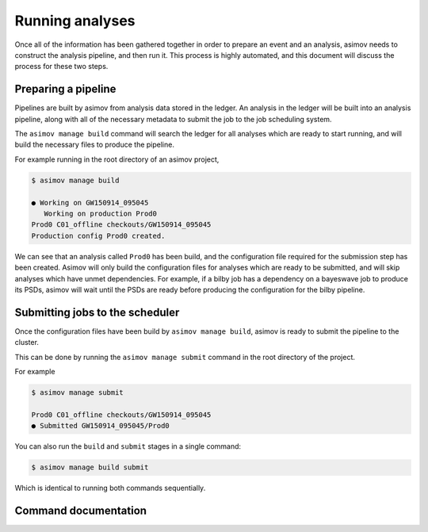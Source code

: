 Running analyses
================

Once all of the information has been gathered together in order to prepare an event and an analysis, asimov needs to construct the analysis pipeline, and then run it.
This process is highly automated, and this document will discuss the process for these two steps.

Preparing a pipeline
--------------------

Pipelines are built by asimov from analysis data stored in the ledger.
An analysis in the ledger will be built into an analysis pipeline, along with all of the necessary metadata to submit the job to the job scheduling system.

The ``asimov manage build`` command will search the ledger for all analyses which are ready to start running, and will build the necessary files to produce the pipeline.

For example running in the root directory of an asimov project,

.. code-block:: console

		$ asimov manage build
		
		● Working on GW150914_095045
		   Working on production Prod0
		Prod0 C01_offline checkouts/GW150914_095045
		Production config Prod0 created.

We can see that an analysis called ``Prod0`` has been build, and the configuration file required for the submission step has been created.
Asimov will only build the configuration files for analyses which are ready to be submitted, and will skip analyses which have unmet dependencies.
For example, if a bilby job has a dependency on a bayeswave job to produce its PSDs, asimov will wait until the PSDs are ready before producing the configuration for the bilby pipeline.

Submitting jobs to the scheduler
--------------------------------

Once the configuration files have been build by ``asimov manage build``, asimov is ready to submit the pipeline to the cluster.

This can be done by running the ``asimov manage submit`` command in the root directory of the project.

For example

.. code-block:: console

		$ asimov manage submit

		Prod0 C01_offline checkouts/GW150914_095045
		● Submitted GW150914_095045/Prod0

You can also run the ``build`` and ``submit`` stages in a single command:

.. code-block:: console

		$ asimov manage build submit

Which is identical to running both commands sequentially.


Command documentation
---------------------
.. click:: asimov.olivaw:olivaw
   :prog: asimov
   :commands: manage
   :nested: full

